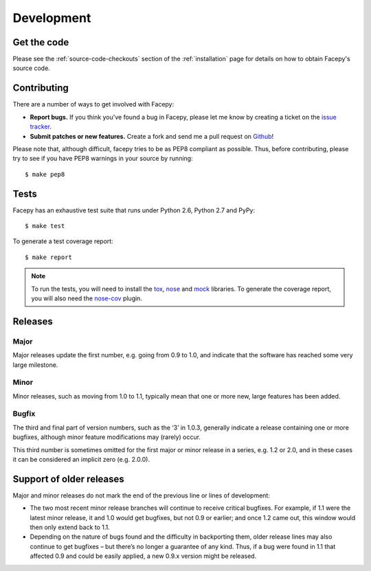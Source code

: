 .. _development:

Development
===========

.. _get the code:

Get the code
------------

Please see the :ref:`source-code-checkouts` section of the :ref:`installation` page
for details on how to obtain Facepy's source code.

.. _contributing:

Contributing
------------

There are a number of ways to get involved with Facepy:

* **Report bugs.** If you think you've found a bug in Facepy, please let me know by
  creating a ticket on the `issue tracker`_.

* **Submit patches or new features.** Create a fork and send me a pull request on `Github`_!

Please note that, although difficult, facepy tries to be as PEP8 compliant as
possible. Thus, before contributing, please try to see if you have PEP8
warnings in your source by running::

    $ make pep8

Tests
-----

Facepy has an exhaustive test suite that runs under Python 2.6, Python 2.7 and PyPy::

    $ make test

To generate a test coverage report::

    $ make report

.. note::

  To run the tests, you will need to install the `tox`_, `nose`_ and `mock`_ libraries.
  To generate the coverage report, you will also need the `nose-cov`_ plugin.

Releases
--------

Major
^^^^^

Major releases update the first number, e.g. going from 0.9 to 1.0, and indicate that the
software has reached some very large milestone.

Minor
^^^^^

Minor releases, such as moving from 1.0 to 1.1, typically mean that one or more new, large
features has been added.

Bugfix
^^^^^^

The third and final part of version numbers, such as the ‘3’ in 1.0.3, generally indicate a
release containing one or more bugfixes, although minor feature modifications may (rarely) occur.

This third number is sometimes omitted for the first major or minor release in a series, e.g. 1.2 or 2.0,
and in these cases it can be considered an implicit zero (e.g. 2.0.0).

Support of older releases
-------------------------

Major and minor releases do not mark the end of the previous line or lines of development:

* The two most recent minor release branches will continue to receive critical bugfixes. For example,
  if 1.1 were the latest minor release, it and 1.0 would get bugfixes, but not 0.9 or earlier; and once
  1.2 came out, this window would then only extend back to 1.1.

* Depending on the nature of bugs found and the difficulty in backporting them, older release lines
  may also continue to get bugfixes – but there’s no longer a guarantee of any kind. Thus, if a bug
  were found in 1.1 that affected 0.9 and could be easily applied, a new 0.9.x version might be released.

.. _nose: http://readthedocs.org/docs/nose/en/latest/
.. _tox: http://tox.testrun.org/
.. _nose-cov: http://pypi.python.org/pypi/nose-cov/
.. _issue tracker: https://github.com/jgorset/facepy/issues
.. _Github: http://github.com
.. _PEP-8: http://www.python.org/dev/peps/pep-0008/
.. _mock: http://www.voidspace.org.uk/python/mock/
